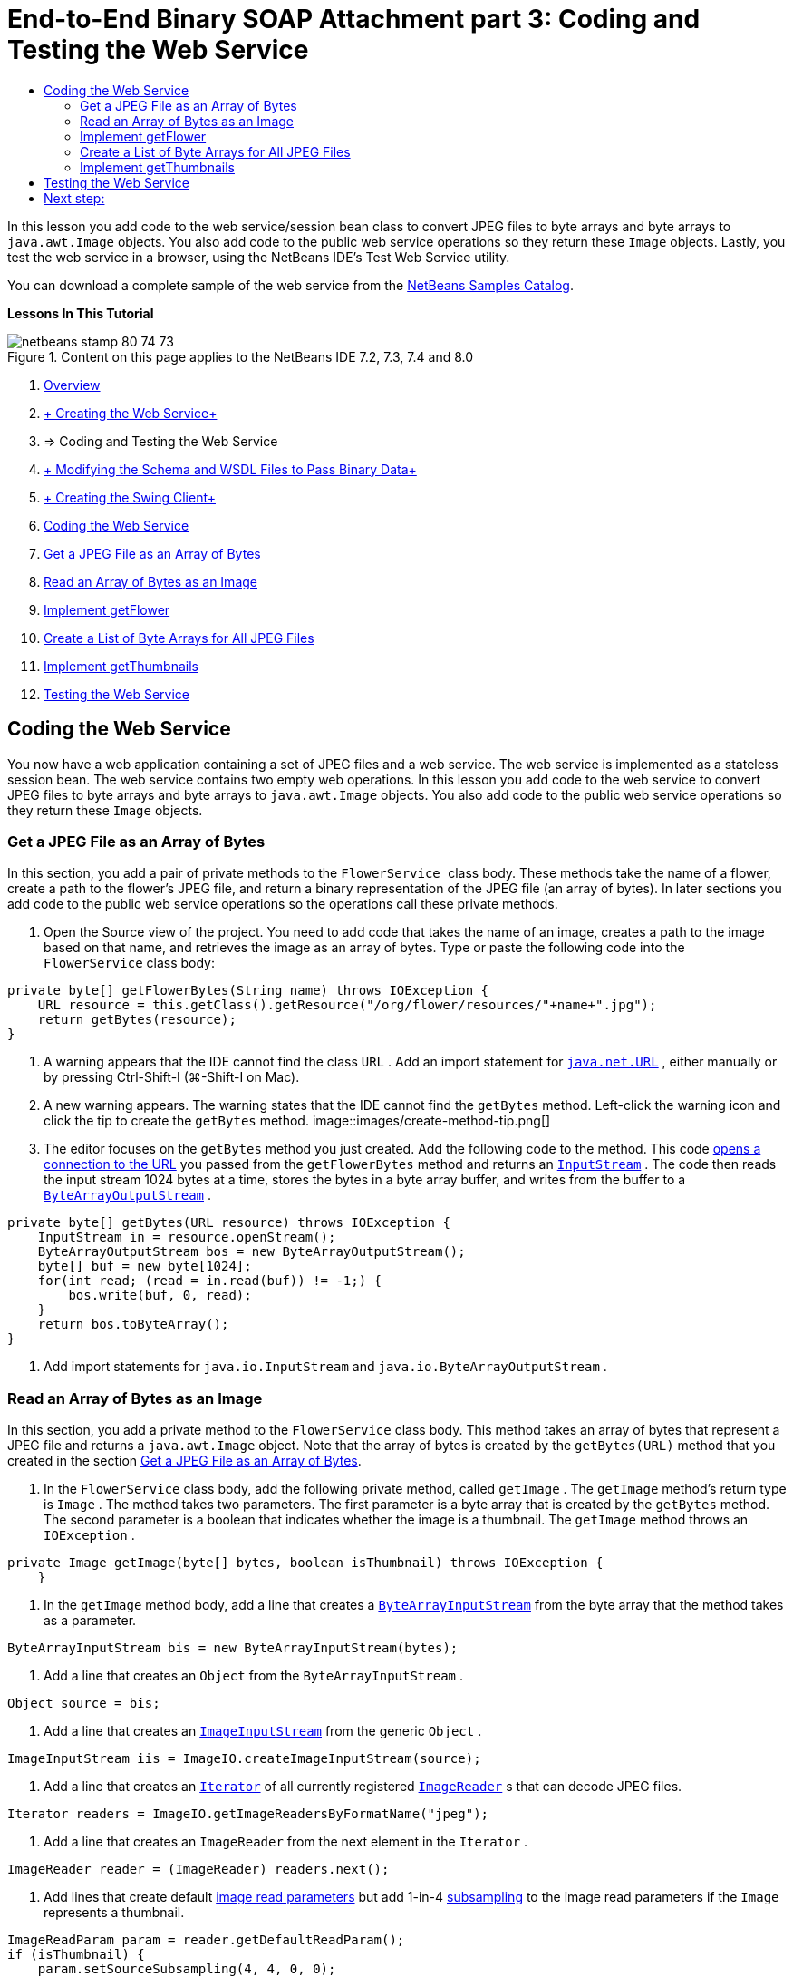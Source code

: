 // 
//     Licensed to the Apache Software Foundation (ASF) under one
//     or more contributor license agreements.  See the NOTICE file
//     distributed with this work for additional information
//     regarding copyright ownership.  The ASF licenses this file
//     to you under the Apache License, Version 2.0 (the
//     "License"); you may not use this file except in compliance
//     with the License.  You may obtain a copy of the License at
// 
//       http://www.apache.org/licenses/LICENSE-2.0
// 
//     Unless required by applicable law or agreed to in writing,
//     software distributed under the License is distributed on an
//     "AS IS" BASIS, WITHOUT WARRANTIES OR CONDITIONS OF ANY
//     KIND, either express or implied.  See the License for the
//     specific language governing permissions and limitations
//     under the License.
//

= End-to-End Binary SOAP Attachment part 3: Coding and Testing the Web Service
:jbake-type: tutorial
:jbake-tags: tutorials 
:jbake-status: published
:syntax: true
:source-highlighter: pygments
:toc: left
:toc-title:
:description: End-to-End Binary SOAP Attachment part 3: Coding and Testing the Web Service - Apache NetBeans
:keywords: Apache NetBeans, Tutorials, End-to-End Binary SOAP Attachment part 3: Coding and Testing the Web Service

In this lesson you add code to the web service/session bean class to convert JPEG files to byte arrays and byte arrays to  ``java.awt.Image``  objects. You also add code to the public web service operations so they return these  ``Image``  objects. Lastly, you test the web service in a browser, using the NetBeans IDE's Test Web Service utility.

You can download a complete sample of the web service from the link:https://netbeans.org/projects/samples/downloads/download/Samples%252FWeb%2520Services%252FWeb%2520Service%2520Passing%2520Binary%2520Data%2520--%2520EE6%252FFlowerAlbumService.zip[+NetBeans Samples Catalog+].

*Lessons In This Tutorial*

image::images/netbeans-stamp-80-74-73.png[title="Content on this page applies to the NetBeans IDE 7.2, 7.3, 7.4 and 8.0"]

1. link:./flower_overview.html[+Overview+]
2. link:flower_ws.html[+ Creating the Web Service+]
3. => Coding and Testing the Web Service
4. link:./flower_wsdl_schema.html[+ Modifying the Schema and WSDL Files to Pass Binary Data+]
5. link:./flower_swing.html[+ Creating the Swing Client+]


1. <<coding-ws,Coding the Web Service>>

1. <<retrieve-jpeg-as-bytes,Get a JPEG File as an Array of Bytes>>
2. <<read-bytes-as-image,Read an Array of Bytes as an Image>>
3. <<implement-getflower,Implement getFlower>>
4. <<create-byte-array-list,Create a List of Byte Arrays for All JPEG Files>>
5. <<implement-getthumbnails,Implement getThumbnails>>
2. <<test-ws,Testing the Web Service>>


[[coding-ws]]
== Coding the Web Service

You now have a web application containing a set of JPEG files and a web service. The web service is implemented as a stateless session bean. The web service contains two empty web operations. In this lesson you add code to the web service to convert JPEG files to byte arrays and byte arrays to  ``java.awt.Image``  objects. You also add code to the public web service operations so they return these  ``Image``  objects.


[[retrieve-jpeg-as-bytes]]
=== Get a JPEG File as an Array of Bytes

In this section, you add a pair of private methods to the  ``FlowerService `` class body. These methods take the name of a flower, create a path to the flower's JPEG file, and return a binary representation of the JPEG file (an array of bytes). In later sections you add code to the public web service operations so the operations call these private methods.

1. Open the Source view of the project. You need to add code that takes the name of an image, creates a path to the image based on that name, and retrieves the image as an array of bytes. Type or paste the following code into the  ``FlowerService``  class body:

[source,java]
----

private byte[] getFlowerBytes(String name) throws IOException {
    URL resource = this.getClass().getResource("/org/flower/resources/"+name+".jpg");
    return getBytes(resource);
}
----
2. A warning appears that the IDE cannot find the class  ``URL`` . Add an import statement for  ``link:http://download.oracle.com/javase/6/docs/api/java/net/URL.html[+java.net.URL+]`` , either manually or by pressing Ctrl-Shift-I (⌘-Shift-I on Mac).
3. A new warning appears. The warning states that the IDE cannot find the  ``getBytes``  method. Left-click the warning icon and click the tip to create the  ``getBytes``  method.
image::images/create-method-tip.png[]
4. The editor focuses on the  ``getBytes``  method you just created. Add the following code to the method. This code link:http://download.oracle.com/javase/6/docs/api/java/net/URL.html#openStream%28%29[+opens a connection to the URL+] you passed from the  ``getFlowerBytes``  method and returns an  ``link:http://download.oracle.com/javase/6/docs/api/java/io/InputStream.html[+InputStream+]`` . The code then reads the input stream 1024 bytes at a time, stores the bytes in a byte array buffer, and writes from the buffer to a  ``link:http://download.oracle.com/javase/6/docs/api/java/io/ByteArrayOutputStream.html[+ByteArrayOutputStream+]`` .

[source,java]
----

private byte[] getBytes(URL resource) throws IOException {
    InputStream in = resource.openStream();
    ByteArrayOutputStream bos = new ByteArrayOutputStream();
    byte[] buf = new byte[1024];
    for(int read; (read = in.read(buf)) != -1;) {
        bos.write(buf, 0, read);
    }
    return bos.toByteArray();
}
----
5. Add import statements for  ``java.io.InputStream``  and  ``java.io.ByteArrayOutputStream`` .


[[read-bytes-as-image]]
=== Read an Array of Bytes as an Image

In this section, you add a private method to the  ``FlowerService``  class body. This method takes an array of bytes that represent a JPEG file and returns a `` java.awt.Image``  object. Note that the array of bytes is created by the  ``getBytes(URL)``  method that you created in the section <<retrieve-jpeg-as-bytes,Get a JPEG File as an Array of Bytes>>.

1. In the  ``FlowerService``  class body, add the following private method, called  ``getImage`` . The  ``getImage``  method's return type is  ``Image`` . The method takes two parameters. The first parameter is a byte array that is created by the  ``getBytes``  method. The second parameter is a boolean that indicates whether the image is a thumbnail. The  ``getImage``  method throws an  ``IOException`` .

[source,java]
----

private Image getImage(byte[] bytes, boolean isThumbnail) throws IOException {
    }
----
2. In the  ``getImage``  method body, add a line that creates a  ``link:http://download.oracle.com/javase/6/docs/api/java/io/ByteArrayInputStream.html[+ByteArrayInputStream+]``  from the byte array that the method takes as a parameter.

[source,java]
----

ByteArrayInputStream bis = new ByteArrayInputStream(bytes);
----
3. Add a line that creates an  ``Object``  from the  ``ByteArrayInputStream`` .

[source,java]
----

Object source = bis;
----
4. Add a line that creates an  ``link:http://download.oracle.com/javase/6/docs/api/javax/imageio/stream/ImageInputStream.html[+ImageInputStream+]``  from the generic  ``Object`` .

[source,java]
----

ImageInputStream iis = ImageIO.createImageInputStream(source);
----
5. Add a line that creates an  ``link:http://download.oracle.com/javase/6/docs/api/java/util/Iterator.html[+Iterator+]``  of all currently registered  ``link:http://download.oracle.com/javase/6/docs/api/javax/imageio/ImageReader.html[+ImageReader+]`` s that can decode JPEG files.

[source,java]
----

Iterator readers = ImageIO.getImageReadersByFormatName("jpeg");
----
6. Add a line that creates an  ``ImageReader``  from the next element in the  ``Iterator`` .

[source,java]
----

ImageReader reader = (ImageReader) readers.next();
----
7. Add lines that create default link:http://download.oracle.com/javase/6/docs/api/javax/imageio/IIOParam.html[+image read parameters+] but add 1-in-4 link:http://download.oracle.com/javase/6/docs/api/javax/imageio/IIOParam.html#setSourceSubsampling%28int,%20int,%20int,%20int%29[+subsampling+] to the image read parameters  if the  ``Image``  represents a thumbnail.

[source,java]
----

ImageReadParam param = reader.getDefaultReadParam();
if (isThumbnail) {
    param.setSourceSubsampling(4, 4, 0, 0);
}
----
8. Lastly, add code that uses the  ``ImageReader``  object to read the  ``ImageInputStream``  object and to return an  ``Image``  based on that object and the image read parameters.

[source,java]
----

reader.setInput(iis, true);
return reader.read(0, param);
----
9. Press Ctrl-Shift-I (⌘-Shift-I on MacOS). The Fix All Imports dialog opens. Accept the default suggestions of the Fix All Imports dialog and click OK. 
image::images/fix-getimage-imports.png[]

The  ``getImage``  method is now complete.


[source,java]
----

private Image getImage(byte[] bytes, boolean isThumbnail) throws IOException {
    ByteArrayInputStream bis = new ByteArrayInputStream(bytes);
    Object source = bis; // File or InputStream
    ImageInputStream iis = ImageIO.createImageInputStream(source);
    Iterator readers = ImageIO.getImageReadersByFormatName("jpeg");
    ImageReader reader = (ImageReader) readers.next();
    ImageReadParam param = reader.getDefaultReadParam();
    if (isThumbnail) {
        param.setSourceSubsampling(4, 4, 0, 0);
    }
    reader.setInput(iis, true);
    return reader.read(0, param);
}
----


[[implement-getflower]]
=== Implement getFlower

Add the following implementation code to the  ``getFlower()``  method to get a flower by its name and return the image of that flower, as follows. Note that this code calls the private  ``getFlowerBytes(name)``  method to get the JPEG file as an array of bytes. The code then calls the private  ``getImage``  method to return the array of bytes as an  ``Image``  object.


[source,java]
----

@WebMethod(operationName = "getFlower")
public Image getFlower(@WebParam(name = "name") String name) throws IOException {
    byte[] bytes = getFlowerBytes(name);
    return getImage(bytes, false);
}
----


[[create-byte-array-list]]
=== Create a List of Byte Arrays for All JPEG Files

1. At the top of the class body of  ``FlowerService`` , create an array of Strings of the names of every flower.

[source,java]
----

private static final String[] FLOWERS = {"aster", "honeysuckle", "rose", "sunflower"};
----
2. Add a method that creates an  ``link:http://download.oracle.com/javase/6/docs/api/java/util/ArrayList.html[+ArrayList+]``  and adds a byte array for every flower to the  ``List`` .

[source,java]
----

private List allFlowers() throws IOException {
    List flowers = new ArrayList();
    for (String flower:FLOWERS) {
        URL resource = this.getClass().getResource("/org/flower/resources/"+flower+".jpg");
        flowers.add(getBytes(resource));
    }
    return flowers;
}
----
3. Add import statements for  ``java.util.ArrayList``  and  ``java.util.List`` .


[[implement-getthumbnails]]
=== Implement getThumbnails

Change the  ``getThumbnails()``  method as follows. Note that you add the implementation code and change the return type from  ``List``  to  ``List<Image>`` . Also note that you pass the boolean  ``isThumbnail `` value of  ``true``  to the  ``getImage``  method. The  ``getThumbnails``  implementation code calls the  ``allFlowers``  method to <<create-byte-array-list,create a list of byte arrays for all the JPEG files>>. The  ``getThumbnails``  method then creates a  ``List``  of  ``Image`` s and calls the  ``getImage``  method for each flower, to return the array of bytes for that flower as an  ``Image``  object and add that  ``Image``  to the  ``List`` .


[source,java]
----

@WebMethod(operationName = "getThumbnails")
public List<Image> getThumbnails() throws IOException {
    List<byte[]> flowers = allFlowers();
    List<Image> flowerList = new ArrayList<Image>(flowers.size());
    for (byte[] flower : flowers) {
        flowerList.add(getImage(flower, true));
    }
    return flowerList;
}
----

The combined web service/session bean is now complete. The final form of the web service class follows:


[source,java]
----

package org.flower.service;import java.awt.Image;
import java.io.ByteArrayInputStream;
import java.io.ByteArrayOutputStream;
import java.io.IOException;
import java.io.InputStream;
import java.net.URL;
import java.util.ArrayList;
import java.util.Iterator;
import java.util.List;
import javax.jws.WebMethod;
import javax.jws.WebParam;
import javax.jws.WebService;
import javax.ejb.Stateless;
import javax.imageio.ImageIO;
import javax.imageio.ImageReadParam;
import javax.imageio.ImageReader;
import javax.imageio.stream.ImageInputStream;@WebService(serviceName = "FlowerService")
@Stateless()
public class FlowerService {private static final String[] FLOWERS = {"aster", "honeysuckle", "rose", "sunflower"};@WebMethod(operationName = "getFlower")
    public Image getFlower(@WebParam(name = "name") String name) throws IOException {
        byte[] bytes = getFlowerBytes(name);
        return getImage(bytes, false);
    }@WebMethod(operationName = "getThumbnails")
    public List<Image> getThumbnails() throws IOException {
        List flowers = allFlowers();
        List<Image> flowerList = new ArrayList<Image>(flowers.size());
        for (byte[] flower : flowers) {
            flowerList.add(getImage(flower, true));
        }
        return flowerList;
    }private byte[] getFlowerBytes(String name) throws IOException {
        URL resource = this.getClass().getResource("/org/flower/resources/" + name + ".jpg");
        return getBytes(resource);
    }private byte[] getBytes(URL resource) throws IOException {
        InputStream in = resource.openStream();
        ByteArrayOutputStream bos = new ByteArrayOutputStream();
        byte[] buf = new byte[1024];
        for (int read; (read = in.read(buf)) != -1;) {
            bos.write(buf, 0, read);
        }
        return bos.toByteArray();
    }private Image getImage(byte[] bytes, boolean isThumbnail) throws IOException {
        ByteArrayInputStream bis = new ByteArrayInputStream(bytes);
        Iterator readers = ImageIO.getImageReadersByFormatName("jpeg");
        ImageReader reader = (ImageReader) readers.next();
        Object source = bis; // File or InputStream
        ImageInputStream iis = ImageIO.createImageInputStream(source);
        reader.setInput(iis, true);
        ImageReadParam param = reader.getDefaultReadParam();
        if (isThumbnail) {
            param.setSourceSubsampling(4, 4, 0, 0);
        }
        return reader.read(0, param);
    }private List allFlowers() throws IOException {
        List flowers = new ArrayList();
        for (String flower : FLOWERS) {
            URL resource = this.getClass().getResource("/flower/album/resources/" + flower + ".jpg");
            flowers.add(getBytes(resource));
        }
        return flowers;
    }
}
----


[[test-ws]]
== Testing the Web Service

Now that the web service is complete, you can deploy and test it.

*To test the web service:*

1. Right-click the FlowerAlbumService node and select Deploy. The IDE compiles the source code, launches the GlassFish server, and deploys the project's WAR file to the server. If you open the Services window, you can see the deployed  ``FlowerService``  in the server's Applications node.

*Important:* The GlassFish Server Open Source Edition must be Version 3.1 or later.

image::images/deployed-service.png[]
2. Expand the project's Web Services node. Right-click the FlowerService and select Test Web Service. 
image::images/test-ws-node.png[]
3. The web service tester opens in your browser. Type "rose" in the  ``getFlower``  parameter field.
image::images/ws-tester.png[]
4. Press the  ``getFlower``  button. The IDE shows you information about the invocation in the browser. When you look at the "Method Returned", you see that it is garbled. You want to see an image, not a series of symbols. However, since  ``java.awt.Image``  is not a valid schema type, you need to manually configure the schema file to return binary image/jpeg data. You will do this in the next tutorial. 
image::images/ws-tester-badschema.png[]
5. 

== Next step:

link:./flower_wsdl_schema.html[+ Modifying the Schema and WSDL Files to Pass Binary Data+]

link:/about/contact_form.html?to=3&subject=Feedback:%20Flower%20Coding%20WS%20EE6[+Send Feedback on This Tutorial+]

To send comments and suggestions, get support, and keep informed about the latest developments on the NetBeans IDE Java EE development features, link:../../../community/lists/top.html[+join the nbj2ee@netbeans.org mailing list+].

